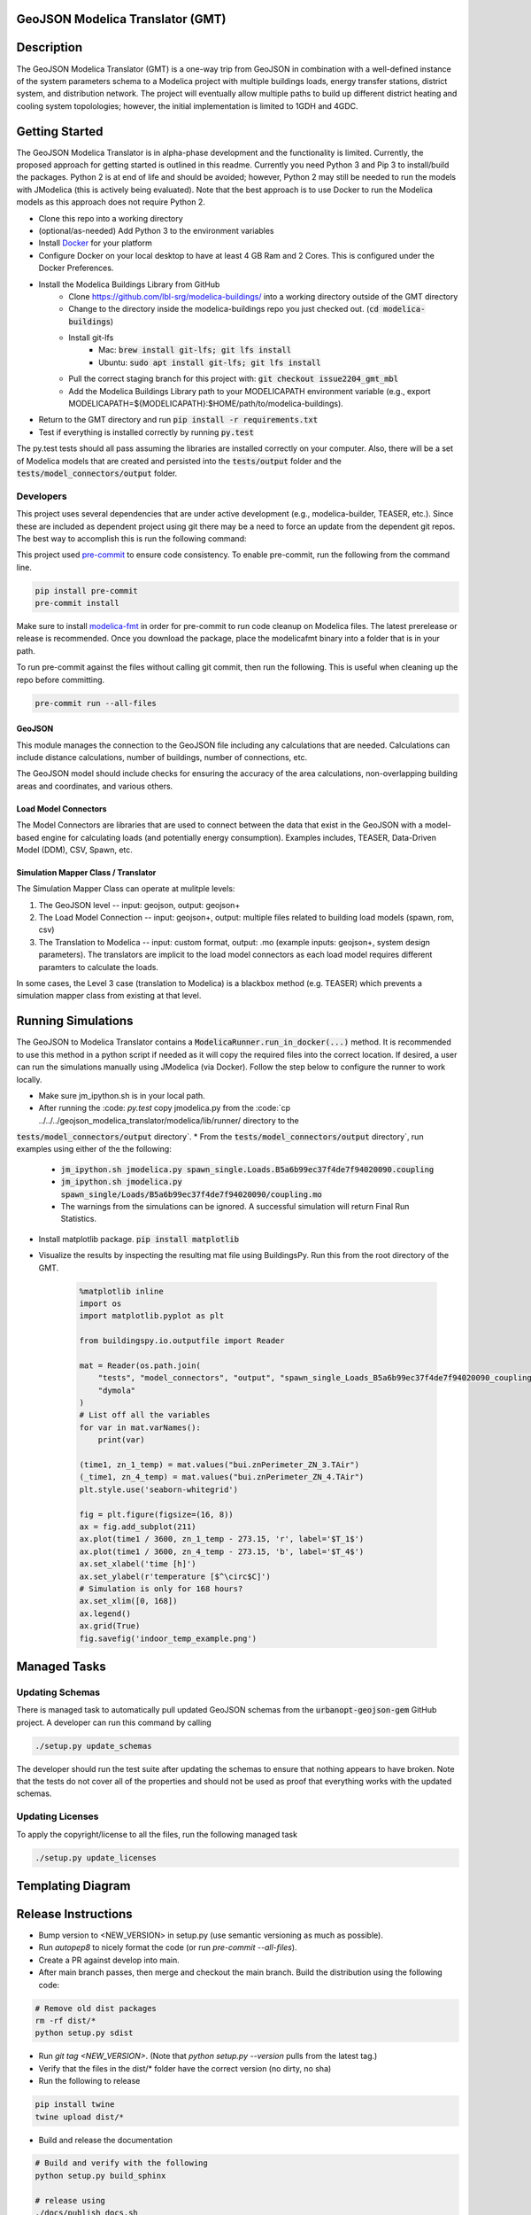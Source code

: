 GeoJSON Modelica Translator (GMT)
---------------------------------

.. image:: https://travis-ci.org/urbanopt/geojson-modelica-translator.svg?branch=develop
    :target: https://travis-ci.org/urbanopt/geojson-modelica-translator

.. image:: https://coveralls.io/repos/github/urbanopt/geojson-modelica-translator/badge.svg?branch=develop
    :target: https://coveralls.io/github/urbanopt/geojson-modelica-translator?branch=develop


Description
-----------

The GeoJSON Modelica Translator (GMT) is a one-way trip from GeoJSON in combination with a well-defined instance of the system parameters schema to a Modelica project with multiple buildings loads, energy transfer stations, district system, and distribution network. The project will eventually allow multiple paths to build up different district heating and cooling system topolologies; however, the initial implementation is limited to 1GDH and 4GDC.

Getting Started
---------------

The GeoJSON Modelica Translator is in alpha-phase development and the functionality is limited. Currently, the proposed approach for getting started is outlined in this readme. Currently you need Python 3 and Pip 3 to install/build the packages. Python 2 is at end of life and should be avoided; however, Python 2 may still be needed to run the models with JModelica (this is actively being evaluated). Note that the best approach is to use Docker to run the Modelica models as this approach does not require Python 2.

* Clone this repo into a working directory
* (optional/as-needed) Add Python 3 to the environment variables
* Install `Docker <https://docs.docker.com/get-docker/>`_ for your platform
* Configure Docker on your local desktop to have at least 4 GB Ram and 2 Cores. This is configured under the Docker Preferences.
* Install the Modelica Buildings Library from GitHub
    * Clone https://github.com/lbl-srg/modelica-buildings/ into a working directory outside of the GMT directory
    * Change to the directory inside the modelica-buildings repo you just checked out. (:code:`cd modelica-buildings`)
    * Install git-lfs
        * Mac: :code:`brew install git-lfs; git lfs install`
        * Ubuntu: :code:`sudo apt install git-lfs; git lfs install`
    * Pull the correct staging branch for this project with: :code:`git checkout issue2204_gmt_mbl`
    * Add the Modelica Buildings Library path to your MODELICAPATH environment variable (e.g., export MODELICAPATH=${MODELICAPATH}:$HOME/path/to/modelica-buildings).
* Return to the GMT directory and run :code:`pip install -r requirements.txt`
* Test if everything is installed correctly by running :code:`py.test`

The py.test tests should all pass assuming the libraries are installed correctly on your computer. Also, there will be a set of Modelica models that are created and persisted into the :code:`tests/output` folder and the :code:`tests/model_connectors/output` folder.

Developers
**********

This project uses several dependencies that are under active development (e.g., modelica-builder, TEASER, etc.). Since
these are included as dependent project using git there may be a need to force an update from the dependent git repos.
The best way to accomplish this is run the following command:

.. code-block::bash

    pip install -U --upgrade-strategy eager -r requirements.txt

This project used `pre-commit <https://pre-commit.com/>`_ to ensure code consistency. To enable pre-commit, run the following from the command line.

.. code-block:: bash

    pip install pre-commit
    pre-commit install

Make sure to install `modelica-fmt <https://github.com/urbanopt/modelica-fmt/releases>`_ in order for pre-commit to run code cleanup on Modelica files. The latest prerelease or release is recommended. Once you download the package, place the modelicafmt binary into a folder that is in your path.

To run pre-commit against the files without calling git commit, then run the following. This is useful when cleaning up the repo before committing.

.. code-block:: bash

    pre-commit run --all-files

GeoJSON
+++++++

This module manages the connection to the GeoJSON file including any calculations that are needed. Calculations can include distance calculations, number of buildings, number of connections, etc.

The GeoJSON model should include checks for ensuring the accuracy of the area calculations, non-overlapping building areas and coordinates, and various others.

Load Model Connectors
+++++++++++++++++++++

The Model Connectors are libraries that are used to connect between the data that exist in the GeoJSON with a model-based engine for calculating loads (and potentially energy consumption). Examples includes, TEASER, Data-Driven Model (DDM), CSV, Spawn, etc.


Simulation Mapper Class / Translator
++++++++++++++++++++++++++++++++++++

The Simulation Mapper Class can operate at mulitple levels:

1. The GeoJSON level -- input: geojson, output: geojson+
2. The Load Model Connection -- input: geojson+, output: multiple files related to building load models (spawn, rom, csv)
3. The Translation to Modelica -- input: custom format, output: .mo (example inputs: geojson+, system design parameters). The translators are implicit to the load model connectors as each load model requires different paramters to calculate the loads.

In some cases, the Level 3 case (translation to Modelica) is a blackbox method (e.g. TEASER) which prevents a simulation mapper class from existing at that level.

Running Simulations
-------------------

The GeoJSON to Modelica Translator contains a :code:`ModelicaRunner.run_in_docker(...)` method. It is recommended
to use this method in a python script if needed as it will copy the required files into the correct location. If
desired, a user can run the simulations manually using JModelica (via Docker). Follow the step below to configure
the runner to work locally.

* Make sure jm_ipython.sh is in your local path.
* After running the :code: `py.test` copy jmodelica.py from the :code:`cp ../../../geojson_modelica_translator/modelica/lib/runner/ directory to the
:code:`tests/model_connectors/output` directory`. 
* From the :code:`tests/model_connectors/output` directory`, run examples using either of the the following:
    * :code:`jm_ipython.sh jmodelica.py spawn_single.Loads.B5a6b99ec37f4de7f94020090.coupling`
    * :code:`jm_ipython.sh jmodelica.py spawn_single/Loads/B5a6b99ec37f4de7f94020090/coupling.mo`
    * The warnings from the simulations can be ignored. A successful simulation will return Final Run Statistics.
* Install matplotlib package. :code:`pip install matplotlib`
* Visualize the results by inspecting the resulting mat file using BuildingsPy. Run this from the root directory of the GMT.

    .. code-block:: python

        %matplotlib inline
        import os
        import matplotlib.pyplot as plt

        from buildingspy.io.outputfile import Reader

        mat = Reader(os.path.join(
            "tests", "model_connectors", "output", "spawn_single_Loads_B5a6b99ec37f4de7f94020090_coupling_result.mat"),
            "dymola"
        )
        # List off all the variables
        for var in mat.varNames():
            print(var)

        (time1, zn_1_temp) = mat.values("bui.znPerimeter_ZN_3.TAir")
        (_time1, zn_4_temp) = mat.values("bui.znPerimeter_ZN_4.TAir")
        plt.style.use('seaborn-whitegrid')

        fig = plt.figure(figsize=(16, 8))
        ax = fig.add_subplot(211)
        ax.plot(time1 / 3600, zn_1_temp - 273.15, 'r', label='$T_1$')
        ax.plot(time1 / 3600, zn_4_temp - 273.15, 'b', label='$T_4$')
        ax.set_xlabel('time [h]')
        ax.set_ylabel(r'temperature [$^\circ$C]')
        # Simulation is only for 168 hours?
        ax.set_xlim([0, 168])
        ax.legend()
        ax.grid(True)
        fig.savefig('indoor_temp_example.png')

Managed Tasks
-------------

Updating Schemas
****************

There is managed task to automatically pull updated GeoJSON schemas from the :code:`urbanopt-geojson-gem` GitHub project. A developer can run this command by calling

.. code-block:: bash

    ./setup.py update_schemas

The developer should run the test suite after updating the schemas to ensure that nothing appears to have broken. Note that the tests do not cover all of the properties and should not be used as proof that everything works with the updated schemas.


Updating Licenses
*****************

To apply the copyright/license to all the files, run the following managed task

.. code-block:: bash

    ./setup.py update_licenses


Templating Diagram
------------------
.. image:: ConnectionTemplate.png

Release Instructions
--------------------

* Bump version to <NEW_VERSION> in setup.py (use semantic versioning as much as possible).
* Run `autopep8` to nicely format the code (or run `pre-commit --all-files`).
* Create a PR against develop into main.
* After main branch passes, then merge and checkout the main branch. Build the distribution using the following code:

.. code-block:: bash

    # Remove old dist packages
    rm -rf dist/*
    python setup.py sdist

* Run `git tag <NEW_VERSION>`. (Note that `python setup.py --version` pulls from the latest tag.)
* Verify that the files in the dist/* folder have the correct version (no dirty, no sha)
* Run the following to release

.. code-block:: bash

    pip install twine
    twine upload dist/*

* Build and release the documentation

.. code-block:: bash

    # Build and verify with the following
    python setup.py build_sphinx

    # release using
    ./docs/publish_docs.sh

* Push the tag to GitHub after everything is published to PyPi, then go to GitHub and add in the CHANGELOG.rst notes into the tagged release and officially release.

.. code-block:: bash

    git push origin <NEW_VERSION>
